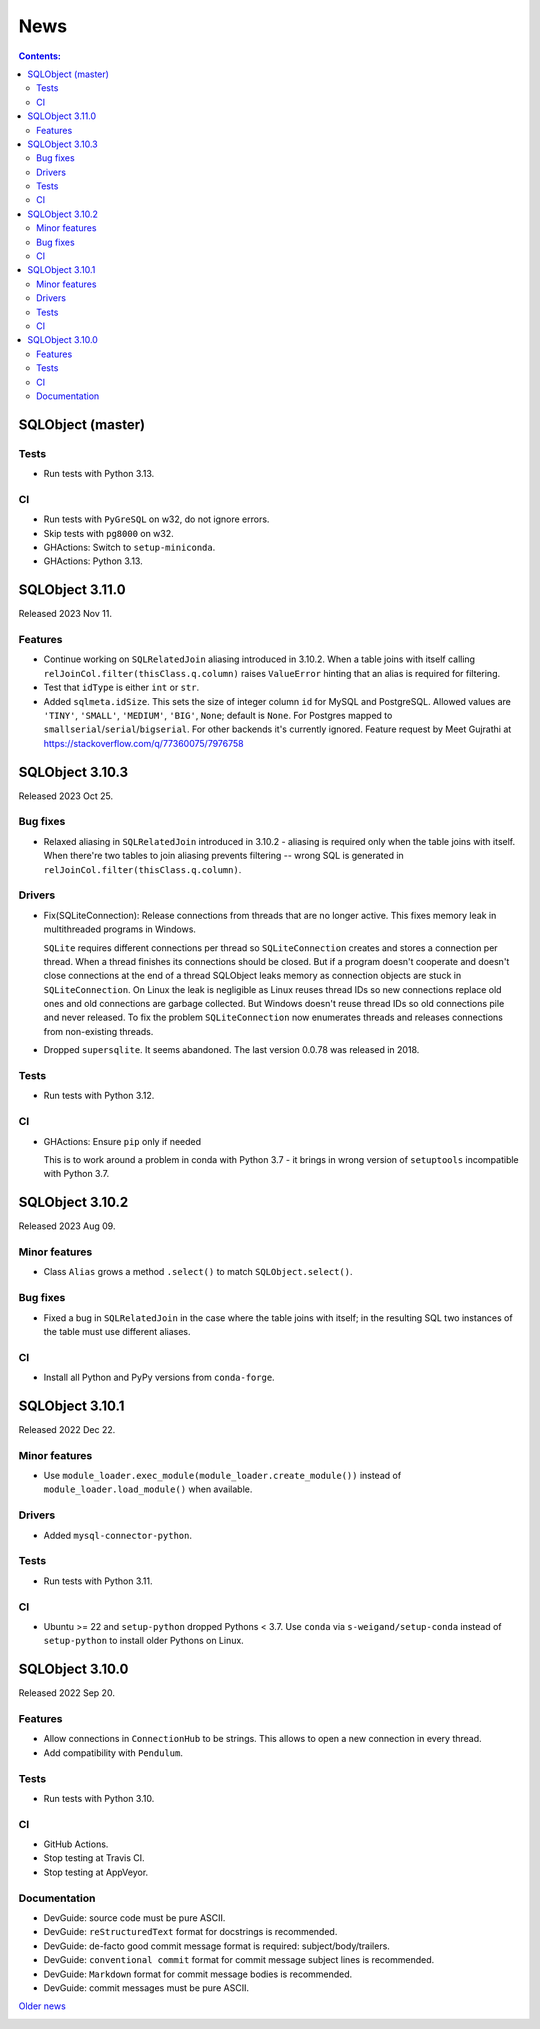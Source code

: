 ++++
News
++++

.. contents:: Contents:
   :backlinks: none

SQLObject (master)
==================

Tests
-----

* Run tests with Python 3.13.

CI
--

* Run tests with ``PyGreSQL`` on w32, do not ignore errors.

* Skip tests with ``pg8000`` on w32.

* GHActions: Switch to ``setup-miniconda``.

* GHActions: Python 3.13.

SQLObject 3.11.0
================

Released 2023 Nov 11.

Features
--------

* Continue working on ``SQLRelatedJoin`` aliasing introduced in 3.10.2.
  When a table joins with itself calling
  ``relJoinCol.filter(thisClass.q.column)`` raises ``ValueError``
  hinting that an alias is required for filtering.

* Test that ``idType`` is either ``int`` or ``str``.

* Added ``sqlmeta.idSize``. This sets the size of integer column ``id``
  for MySQL and PostgreSQL. Allowed values are ``'TINY'``, ``'SMALL'``,
  ``'MEDIUM'``, ``'BIG'``, ``None``; default is ``None``. For Postgres
  mapped to ``smallserial``/``serial``/``bigserial``. For other backends
  it's currently ignored. Feature request by Meet Gujrathi at
  https://stackoverflow.com/q/77360075/7976758

SQLObject 3.10.3
================

Released 2023 Oct 25.

Bug fixes
---------

* Relaxed aliasing in ``SQLRelatedJoin`` introduced in 3.10.2 - aliasing
  is required only when the table joins with itself. When there're two
  tables to join aliasing prevents filtering -- wrong SQL is generated
  in ``relJoinCol.filter(thisClass.q.column)``.

Drivers
-------

* Fix(SQLiteConnection): Release connections from threads that are
  no longer active. This fixes memory leak in multithreaded programs
  in Windows.

  ``SQLite`` requires different connections per thread so
  ``SQLiteConnection`` creates and stores a connection per thread.
  When a thread finishes its connections should be closed.
  But if a program doesn't cooperate and doesn't close connections at
  the end of a thread SQLObject leaks memory as connection objects are
  stuck in ``SQLiteConnection``. On Linux the leak is negligible as
  Linux reuses thread IDs so new connections replace old ones and old
  connections are garbage collected. But Windows doesn't reuse thread
  IDs so old connections pile and never released. To fix the problem
  ``SQLiteConnection`` now enumerates threads and releases connections
  from non-existing threads.

* Dropped ``supersqlite``. It seems abandoned.
  The last version 0.0.78 was released in 2018.

Tests
-----

* Run tests with Python 3.12.

CI
--

* GHActions: Ensure ``pip`` only if needed

  This is to work around a problem in conda with Python 3.7 -
  it brings in wrong version of ``setuptools`` incompatible with Python 3.7.

SQLObject 3.10.2
================

Released 2023 Aug 09.

Minor features
--------------

* Class ``Alias`` grows a method ``.select()`` to match ``SQLObject.select()``.

Bug fixes
---------

* Fixed a bug in ``SQLRelatedJoin`` in the case where the table joins with
  itself; in the resulting SQL two instances of the table must use different
  aliases.

CI
--

* Install all Python and PyPy versions from ``conda-forge``.

SQLObject 3.10.1
================

Released 2022 Dec 22.

Minor features
--------------

* Use ``module_loader.exec_module(module_loader.create_module())``
  instead of ``module_loader.load_module()`` when available.

Drivers
-------

* Added ``mysql-connector-python``.

Tests
-----

* Run tests with Python 3.11.

CI
--

* Ubuntu >= 22 and ``setup-python`` dropped Pythons < 3.7.
  Use ``conda`` via ``s-weigand/setup-conda`` instead of ``setup-python``
  to install older Pythons on Linux.

SQLObject 3.10.0
================

Released 2022 Sep 20.

Features
--------

* Allow connections in ``ConnectionHub`` to be strings.
  This allows to open a new connection in every thread.

* Add compatibility with ``Pendulum``.

Tests
-----

* Run tests with Python 3.10.

CI
--

* GitHub Actions.

* Stop testing at Travis CI.

* Stop testing at AppVeyor.

Documentation
-------------

* DevGuide: source code must be pure ASCII.

* DevGuide: ``reStructuredText`` format for docstrings is recommended.

* DevGuide: de-facto good commit message format is required:
  subject/body/trailers.

* DevGuide: ``conventional commit`` format for commit message subject lines
  is recommended.

* DevGuide: ``Markdown`` format for commit message bodies is recommended.

* DevGuide: commit messages must be pure ASCII.


`Older news`__

.. __: News6.html

.. image:: https://sourceforge.net/sflogo.php?group_id=74338&type=10
   :target: https://sourceforge.net/projects/sqlobject
   :class: noborder
   :align: center
   :height: 15
   :width: 80
   :alt: Get SQLObject at SourceForge.net. Fast, secure and Free Open Source software downloads
